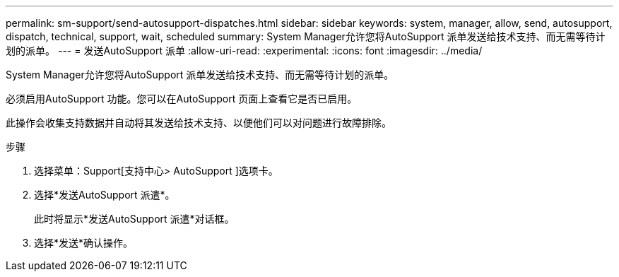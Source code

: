 ---
permalink: sm-support/send-autosupport-dispatches.html 
sidebar: sidebar 
keywords: system, manager, allow, send, autosupport, dispatch, technical, support, wait, scheduled 
summary: System Manager允许您将AutoSupport 派单发送给技术支持、而无需等待计划的派单。 
---
= 发送AutoSupport 派单
:allow-uri-read: 
:experimental: 
:icons: font
:imagesdir: ../media/


[role="lead"]
System Manager允许您将AutoSupport 派单发送给技术支持、而无需等待计划的派单。

必须启用AutoSupport 功能。您可以在AutoSupport 页面上查看它是否已启用。

此操作会收集支持数据并自动将其发送给技术支持、以便他们可以对问题进行故障排除。

.步骤
. 选择菜单：Support[支持中心> AutoSupport ]选项卡。
. 选择*发送AutoSupport 派遣*。
+
此时将显示*发送AutoSupport 派遣*对话框。

. 选择*发送*确认操作。

